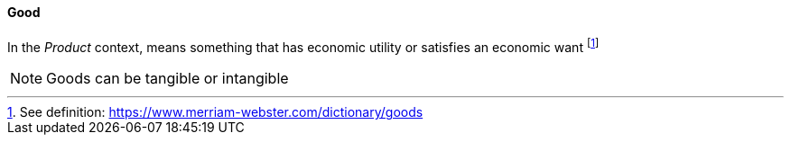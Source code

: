 [[good]]
==== Good

In the _Product_ context, means something that has economic utility or satisfies an economic want footnote:[See definition: https://www.merriam-webster.com/dictionary/goods]

NOTE: Goods can be tangible or intangible